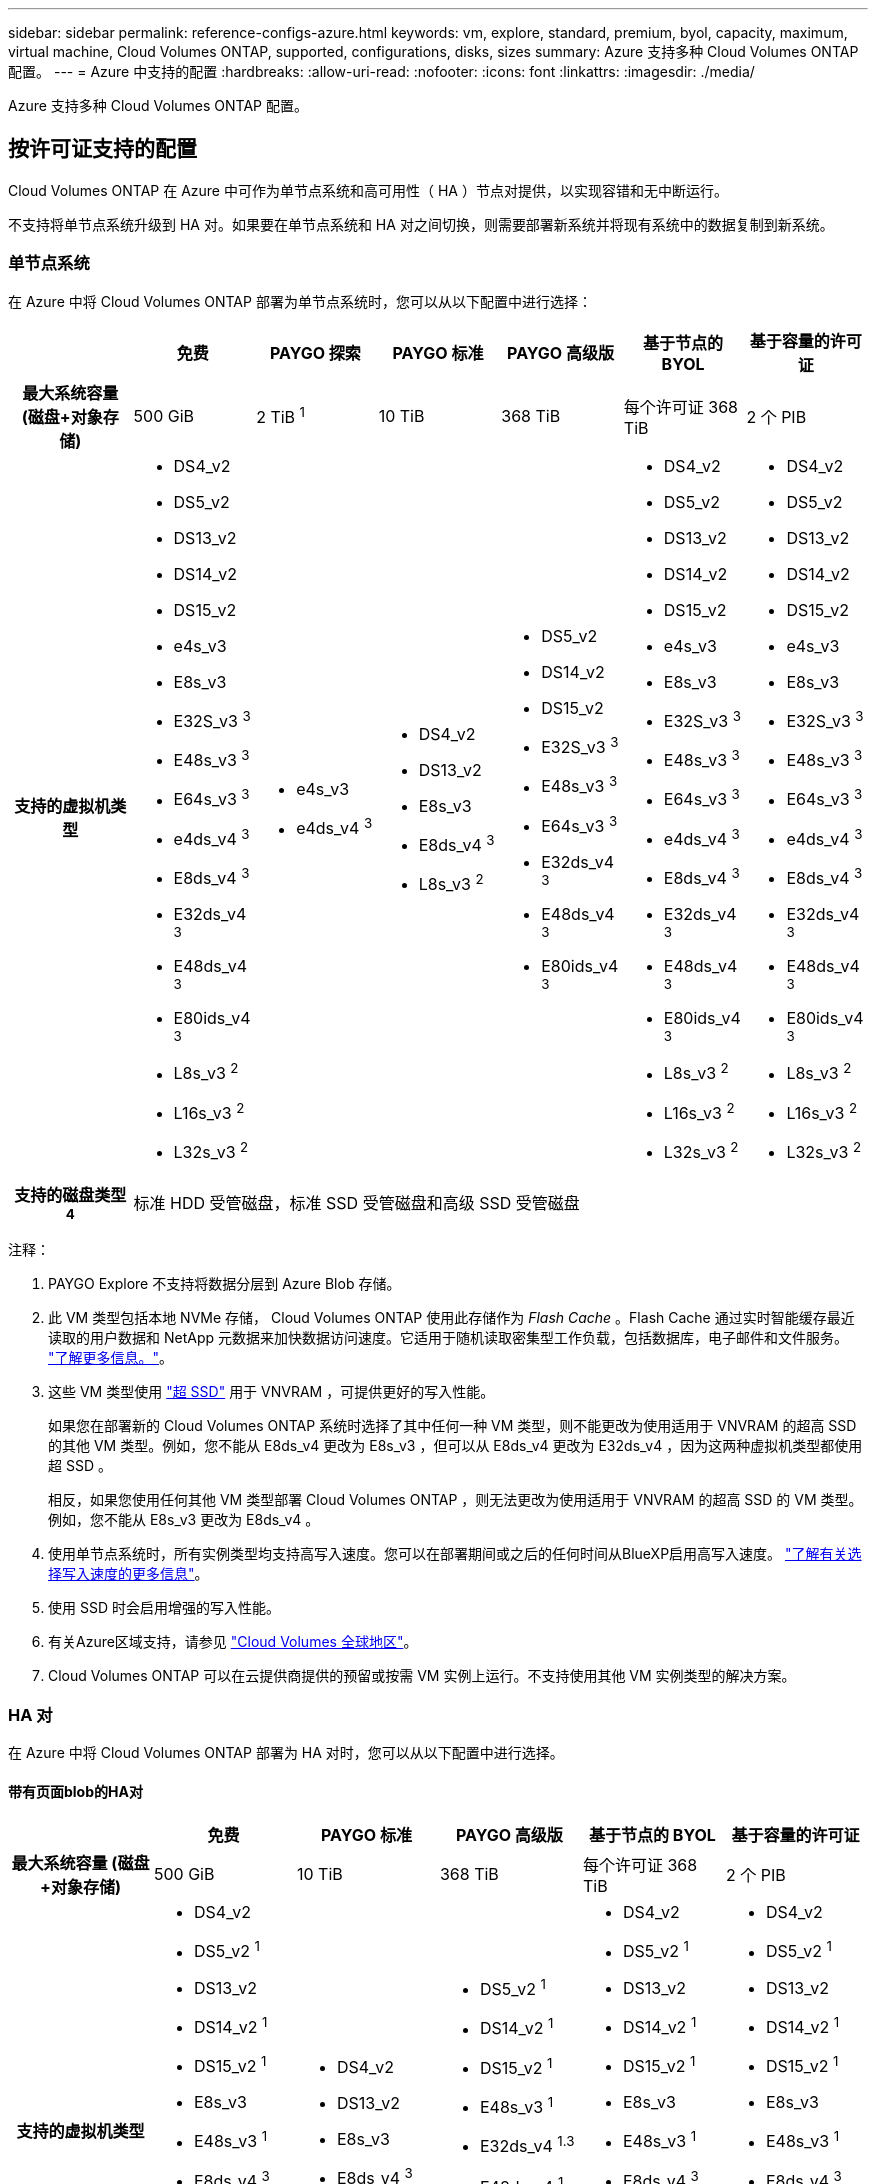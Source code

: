 ---
sidebar: sidebar 
permalink: reference-configs-azure.html 
keywords: vm, explore, standard, premium, byol, capacity, maximum, virtual machine, Cloud Volumes ONTAP, supported, configurations, disks, sizes 
summary: Azure 支持多种 Cloud Volumes ONTAP 配置。 
---
= Azure 中支持的配置
:hardbreaks:
:allow-uri-read: 
:nofooter: 
:icons: font
:linkattrs: 
:imagesdir: ./media/


[role="lead"]
Azure 支持多种 Cloud Volumes ONTAP 配置。



== 按许可证支持的配置

Cloud Volumes ONTAP 在 Azure 中可作为单节点系统和高可用性（ HA ）节点对提供，以实现容错和无中断运行。

不支持将单节点系统升级到 HA 对。如果要在单节点系统和 HA 对之间切换，则需要部署新系统并将现有系统中的数据复制到新系统。



=== 单节点系统

在 Azure 中将 Cloud Volumes ONTAP 部署为单节点系统时，您可以从以下配置中进行选择：

[cols="h,d,d,d,d,d,d"]
|===
|  | 免费 | PAYGO 探索 | PAYGO 标准 | PAYGO 高级版 | 基于节点的 BYOL | 基于容量的许可证 


| 最大系统容量
(磁盘+对象存储) | 500 GiB | 2 TiB ^1^ | 10 TiB | 368 TiB | 每个许可证 368 TiB | 2 个 PIB 


| 支持的虚拟机类型  a| 
* DS4_v2
* DS5_v2
* DS13_v2
* DS14_v2
* DS15_v2
* e4s_v3
* E8s_v3
* E32S_v3 ^3^
* E48s_v3 ^3^
* E64s_v3 ^3^
* e4ds_v4 ^3^
* E8ds_v4 ^3^
* E32ds_v4 ^3^
* E48ds_v4 ^3^
* E80ids_v4 ^3^
* L8s_v3 ^2^
* L16s_v3 ^2^
* L32s_v3 ^2^

 a| 
* e4s_v3
* e4ds_v4 ^3^

 a| 
* DS4_v2
* DS13_v2
* E8s_v3
* E8ds_v4 ^3^
* L8s_v3 ^2^

 a| 
* DS5_v2
* DS14_v2
* DS15_v2
* E32S_v3 ^3^
* E48s_v3 ^3^
* E64s_v3 ^3^
* E32ds_v4 ^3^
* E48ds_v4 ^3^
* E80ids_v4 ^3^

 a| 
* DS4_v2
* DS5_v2
* DS13_v2
* DS14_v2
* DS15_v2
* e4s_v3
* E8s_v3
* E32S_v3 ^3^
* E48s_v3 ^3^
* E64s_v3 ^3^
* e4ds_v4 ^3^
* E8ds_v4 ^3^
* E32ds_v4 ^3^
* E48ds_v4 ^3^
* E80ids_v4 ^3^
* L8s_v3 ^2^
* L16s_v3 ^2^
* L32s_v3 ^2^

 a| 
* DS4_v2
* DS5_v2
* DS13_v2
* DS14_v2
* DS15_v2
* e4s_v3
* E8s_v3
* E32S_v3 ^3^
* E48s_v3 ^3^
* E64s_v3 ^3^
* e4ds_v4 ^3^
* E8ds_v4 ^3^
* E32ds_v4 ^3^
* E48ds_v4 ^3^
* E80ids_v4 ^3^
* L8s_v3 ^2^
* L16s_v3 ^2^
* L32s_v3 ^2^




| 支持的磁盘类型 ^4^ 6+| 标准 HDD 受管磁盘，标准 SSD 受管磁盘和高级 SSD 受管磁盘 
|===
注释：

. PAYGO Explore 不支持将数据分层到 Azure Blob 存储。
. 此 VM 类型包括本地 NVMe 存储， Cloud Volumes ONTAP 使用此存储作为 _Flash Cache_ 。Flash Cache 通过实时智能缓存最近读取的用户数据和 NetApp 元数据来加快数据访问速度。它适用于随机读取密集型工作负载，包括数据库，电子邮件和文件服务。 https://docs.netapp.com/us-en/cloud-manager-cloud-volumes-ontap/concept-flash-cache.html["了解更多信息。"^]。
. 这些 VM 类型使用 https://docs.microsoft.com/en-us/azure/virtual-machines/windows/disks-enable-ultra-ssd["超 SSD"^] 用于 VNVRAM ，可提供更好的写入性能。
+
如果您在部署新的 Cloud Volumes ONTAP 系统时选择了其中任何一种 VM 类型，则不能更改为使用适用于 VNVRAM 的超高 SSD 的其他 VM 类型。例如，您不能从 E8ds_v4 更改为 E8s_v3 ，但可以从 E8ds_v4 更改为 E32ds_v4 ，因为这两种虚拟机类型都使用超 SSD 。

+
相反，如果您使用任何其他 VM 类型部署 Cloud Volumes ONTAP ，则无法更改为使用适用于 VNVRAM 的超高 SSD 的 VM 类型。例如，您不能从 E8s_v3 更改为 E8ds_v4 。

. 使用单节点系统时，所有实例类型均支持高写入速度。您可以在部署期间或之后的任何时间从BlueXP启用高写入速度。 https://docs.netapp.com/us-en/cloud-manager-cloud-volumes-ontap/concept-write-speed.html["了解有关选择写入速度的更多信息"^]。
. 使用 SSD 时会启用增强的写入性能。
. 有关Azure区域支持，请参见 https://bluexp.netapp.com/cloud-volumes-global-regions["Cloud Volumes 全球地区"^]。
. Cloud Volumes ONTAP 可以在云提供商提供的预留或按需 VM 实例上运行。不支持使用其他 VM 实例类型的解决方案。




=== HA 对

在 Azure 中将 Cloud Volumes ONTAP 部署为 HA 对时，您可以从以下配置中进行选择。



==== 带有页面blob的HA对

[cols="h,d,d,d,d,d"]
|===
|  | 免费 | PAYGO 标准 | PAYGO 高级版 | 基于节点的 BYOL | 基于容量的许可证 


| 最大系统容量
(磁盘+对象存储) | 500 GiB | 10 TiB | 368 TiB | 每个许可证 368 TiB | 2 个 PIB 


| 支持的虚拟机类型  a| 
* DS4_v2
* DS5_v2 ^1^
* DS13_v2
* DS14_v2 ^1^
* DS15_v2 ^1^
* E8s_v3
* E48s_v3 ^1^
* E8ds_v4 ^3^
* E32ds_v4 ^1.3^
* E48ds_v4 ^1、3^
* E80ids_v4 ^1、2、3^

 a| 
* DS4_v2
* DS13_v2
* E8s_v3
* E8ds_v4 ^3^

 a| 
* DS5_v2 ^1^
* DS14_v2 ^1^
* DS15_v2 ^1^
* E48s_v3 ^1^
* E32ds_v4 ^1.3^
* E48ds_v4 ^1、3^
* E80ids_v4 ^1、2、3^

 a| 
* DS4_v2
* DS5_v2 ^1^
* DS13_v2
* DS14_v2 ^1^
* DS15_v2 ^1^
* E8s_v3
* E48s_v3 ^1^
* E8ds_v4 ^3^
* E32ds_v4 ^1.3^
* E48ds_v4 ^1、3^
* E80ids_v4 ^1、2、3^

 a| 
* DS4_v2
* DS5_v2 ^1^
* DS13_v2
* DS14_v2 ^1^
* DS15_v2 ^1^
* E8s_v3
* E48s_v3 ^1^
* E8ds_v4 ^3^
* E32ds_v4 ^1.3^
* E48ds_v4 ^1、3^
* E80ids_v4 ^1、2、3^




| 支持的磁盘类型 5+| 页面Blobs 
|===
注释：

. 使用 HA 对时， Cloud Volumes ONTAP 支持对这些 VM 类型使用较高的写入速度。您可以在部署期间或之后的任何时间从BlueXP启用高写入速度。 https://docs.netapp.com/us-en/cloud-manager-cloud-volumes-ontap/concept-write-speed.html["了解有关选择写入速度的更多信息"^]。
. 只有在需要 Azure 维护控制时，才建议使用此虚拟机。由于定价较高，因此不建议用于任何其他使用情形。
. 只有Cloud Volumes ONTAP 9.11.1或更早版本的部署才支持这些VM。对于这些VM类型、您可以将现有页面Blob部署从Cloud Volumes ONTAP 9.11.1升级到9.12.1.您不能使用Cloud Volumes ONTAP 9.12.1或更高版本执行新页面Blob部署。




==== 具有共享受管磁盘的HA对

[cols="h,d,d,d,d,d"]
|===
|  | 免费 | PAYGO 标准 | PAYGO 高级版 | 基于节点的 BYOL | 基于容量的许可证 


| 最大系统容量
(磁盘+对象存储) | 500 GiB | 10 TiB | 368 TiB | 每个许可证 368 TiB | 2 个 PIB 


| 支持的虚拟机类型  a| 
* E8ds_v4 ^4^
* E32ds_v4 ^1、4^
* E48ds_v4 ^1、4^
* E80ids_v4 ^1、2、4^
* L16s_v3 ^1、3、5^
* L32s_v3 ^1、3、5^

 a| 
* E8ds_v4 ^4^

 a| 
* E32ds_v4 ^1、4^
* E48ds_v4 ^1、4^
* E80ids_v4 ^1、2、4^
* L16s_v3 ^1、3、5^
* L32s_v3 ^1、3、5^

 a| 
* E8ds_v4 ^4^
* E32ds_v4 ^1、4^
* E48ds_v4 ^1、4^
* E80ids_v4 ^1、2、4^
* L16s_v3 ^1、3、5^
* L32s_v3 ^1、3、5^

 a| 
* E8ds_v4 ^4^
* E32ds_v4 ^1、4^
* E48ds_v4 ^1、4^
* E80ids_v4 ^1、2、4^
* L16s_v3 ^1、3、5^
* L32s_v3 ^1、3、5^




| 支持的磁盘类型 5+| 受管磁盘 
|===
注释：

. 使用 HA 对时， Cloud Volumes ONTAP 支持对这些 VM 类型使用较高的写入速度。您可以在部署期间或之后的任何时间从BlueXP启用高写入速度。 https://docs.netapp.com/us-en/cloud-manager-cloud-volumes-ontap/concept-write-speed.html["了解有关选择写入速度的更多信息"^]。
. 只有在需要 Azure 维护控制时，才建议使用此虚拟机。由于定价较高，因此不建议用于任何其他使用情形。
. 只有在共享受管磁盘上运行的单个可用性区域配置中的HA对才支持这些VM类型。
. 单个可用性区域中的HA对以及共享受管磁盘上运行的多个可用性区域配置支持这些VM类型。
. 此 VM 类型包括本地 NVMe 存储， Cloud Volumes ONTAP 使用此存储作为 _Flash Cache_ 。Flash Cache 通过实时智能缓存最近读取的用户数据和 NetApp 元数据来加快数据访问速度。它适用于随机读取密集型工作负载，包括数据库，电子邮件和文件服务。 https://docs.netapp.com/us-en/cloud-manager-cloud-volumes-ontap/concept-flash-cache.html["了解更多信息。"^]。




== 支持的磁盘大小

在 Azure 中，一个聚合最多可以包含 12 个类型和大小相同的磁盘。



=== 单节点系统

单节点系统使用 Azure 受管磁盘。支持以下磁盘大小：

[cols="3*"]
|===
| 高级 SSD | 标准 SSD | 标准HDD 


 a| 
* 500 GiB
* 1 TiB
* 2 TiB
* 4 TiB
* 8 TiB
* 16 TiB
* 32 TiB

 a| 
* 100 GiB
* 500 GiB
* 1 TiB
* 2 TiB
* 4 TiB
* 8 TiB
* 16 TiB
* 32 TiB

 a| 
* 100 GiB
* 500 GiB
* 1 TiB
* 2 TiB
* 4 TiB
* 8 TiB
* 16 TiB
* 32 TiB


|===


=== HA 对

HA对使用受管磁盘。(9.12.1版之前部署的HA对支持页面Blobs。)

支持以下磁盘大小：

* 500 GiB
* 1 TiB
* 2 TiB
* 4 TiB
* 8 TiB
* 16 TiB (仅限受管磁盘)
* 32 TiB (仅限受管磁盘)

